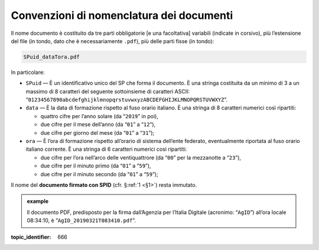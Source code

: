 .. _`§4.2`:

Convenzioni di nomenclatura dei documenti
=========================================

Il nome documento è costituito da tre parti obbligatorie [e una
facoltativa] variabili (indicate in corsivo), più l’estensione del file
(in tondo, dato che è necessariamente ``.pdf``), più delle parti fisse
(in tondo):

.. code-block::

   SPuid_dataTora.pdf

In particolare:

-  ``SPuid`` — È un identificativo unico del SP che forma il
   documento. È una stringa costituita da un minimo di 3 a un massimo di
   8 caratteri del seguente sottoinsieme di caratteri ASCII:
   “``01234567890abcdefghijklmnopqrstuvwxyzABCDEFGHIJKLMNOPQRSTUVWXYZ``”.

-  ``data`` — È la data di formazione rispetto al fuso orario italiano.
   È una stringa di 8 caratteri numerici così ripartiti:

   -  quattro cifre per l’anno solare (da “``2019``” in poi),

   -  due cifre per il mese dell’anno (da “``01``” a “``12``”),

   -  due cifre per giorno del mese (da “``01``” a “``31``”);

-  ``ora`` — È l’ora di formazione rispetto all’orario di sistema
   dell’ente federato, eventualmente riportata al fuso orario italiano
   corrente. È una stringa di 6 caratteri numerici così ripartiti:

   -  due cifre per l’ora nell’arco delle ventiquattrore (da
      “``00``” per la mezzanotte a “``23``”),

   -  due cifre per il minuto primo (da “``01``” a “``59``”),

   -  due cifre per il minuto secondo (da “``01``” a “``59``”);

Il nome del **documento firmato con SPID** (cfr. §\ :ref:`1 <§1>`) resta immutato.

.. admonition:: example
   :class: admonition-example display-page
   
   Il documento PDF, predisposto per la firma
   dall’Agenzia per l’Italia Digitale (acronimo: “``AgID``”) all’ora
   locale 08:34:10, è “``AgID_20190321T083410.pdf``”.

.. discourse::

:topic_identifier: 666
